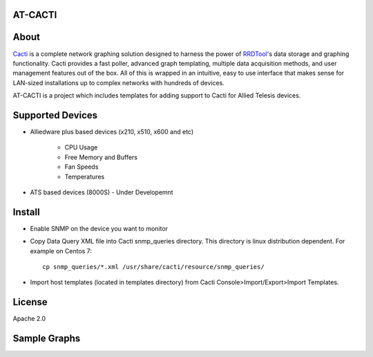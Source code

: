 AT-CACTI
########

About
#####

Cacti_ is a complete network graphing solution designed to harness the power of RRDTool_'s data storage and graphing functionality. Cacti provides a fast poller, advanced graph templating, multiple data acquisition methods, and user management features out of the box. All of this is wrapped in an intuitive, easy to use interface that makes sense for LAN-sized installations up to complex networks with hundreds of devices.

AT-CACTI is a project which includes templates for adding support to Cacti for Allied Telesis devices.

.. _Cacti: http://www.cacti.net/

.. _RRDTool: http://oss.oetiker.ch/rrdtool/

Supported Devices
#################

- Alliedware plus based devices (x210, x510, x600 and etc)

   - CPU Usage

   - Free Memory and Buffers

   - Fan Speeds

   - Temperatures

- ATS based devices (8000S) - Under Developemnt

Install
#######

- Enable SNMP on the device you want to monitor

- Copy Data Query XML file into Cacti snmp_queries directory. This directory is linux distribution dependent. For example on Centos 7::

    cp snmp_queries/*.xml /usr/share/cacti/resource/snmp_queries/

- Import host templates (located in templates directory) from Cacti Console>Import/Export>Import Templates.


License
#######

Apache 2.0

Sample Graphs
#############


